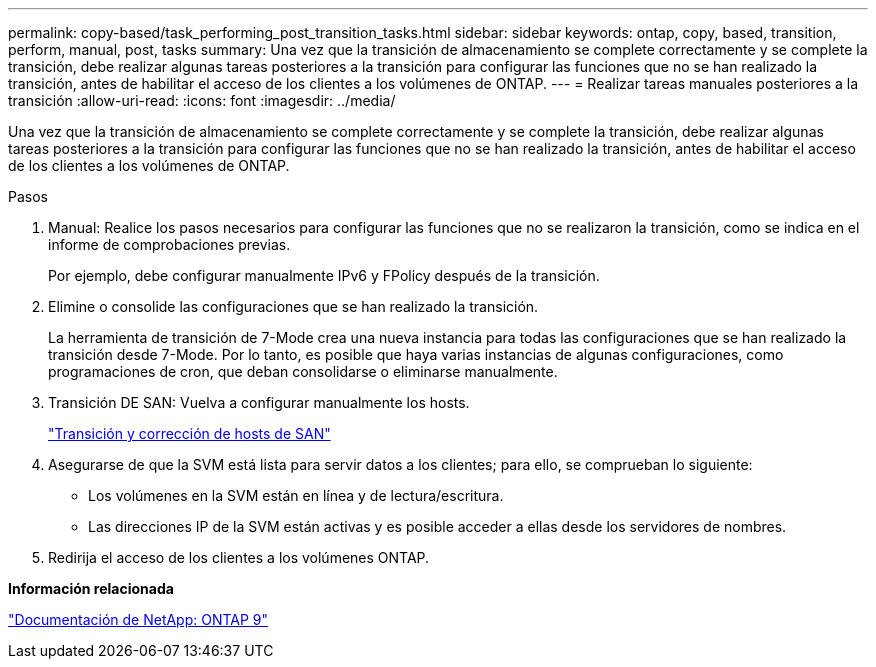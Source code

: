 ---
permalink: copy-based/task_performing_post_transition_tasks.html 
sidebar: sidebar 
keywords: ontap, copy, based, transition, perform, manual, post, tasks 
summary: Una vez que la transición de almacenamiento se complete correctamente y se complete la transición, debe realizar algunas tareas posteriores a la transición para configurar las funciones que no se han realizado la transición, antes de habilitar el acceso de los clientes a los volúmenes de ONTAP. 
---
= Realizar tareas manuales posteriores a la transición
:allow-uri-read: 
:icons: font
:imagesdir: ../media/


[role="lead"]
Una vez que la transición de almacenamiento se complete correctamente y se complete la transición, debe realizar algunas tareas posteriores a la transición para configurar las funciones que no se han realizado la transición, antes de habilitar el acceso de los clientes a los volúmenes de ONTAP.

.Pasos
. Manual: Realice los pasos necesarios para configurar las funciones que no se realizaron la transición, como se indica en el informe de comprobaciones previas.
+
Por ejemplo, debe configurar manualmente IPv6 y FPolicy después de la transición.

. Elimine o consolide las configuraciones que se han realizado la transición.
+
La herramienta de transición de 7-Mode crea una nueva instancia para todas las configuraciones que se han realizado la transición desde 7-Mode. Por lo tanto, es posible que haya varias instancias de algunas configuraciones, como programaciones de cron, que deban consolidarse o eliminarse manualmente.

. Transición DE SAN: Vuelva a configurar manualmente los hosts.
+
http://docs.netapp.com/ontap-9/topic/com.netapp.doc.dot-7mtt-sanspl/home.html["Transición y corrección de hosts de SAN"]

. Asegurarse de que la SVM está lista para servir datos a los clientes; para ello, se comprueban lo siguiente:
+
** Los volúmenes en la SVM están en línea y de lectura/escritura.
** Las direcciones IP de la SVM están activas y es posible acceder a ellas desde los servidores de nombres.


. Redirija el acceso de los clientes a los volúmenes ONTAP.


*Información relacionada*

http://docs.netapp.com/ontap-9/index.jsp["Documentación de NetApp: ONTAP 9"]
